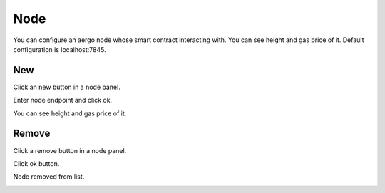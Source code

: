 Node
====

You can configure an aergo node whose smart contract interacting with. You can see height and gas price of it. Default configuration is localhost:7845.

New
---

Click an new button in a node panel.

.. image:: ../_static/img/new-node-1.png

Enter node endpoint and click ok.

.. image:: ../_static/img/new-node-2.png

You can see height and gas price of it.

.. image:: ../_static/img/new-node-3.png

Remove
------

Click a remove button in a node panel.

.. image:: ../_static/img/remove-node-1.png

Click ok button.

.. image:: ../_static/img/remove-node-2.png

Node removed from list.

.. image:: ../_static/img/remove-node-3.png
